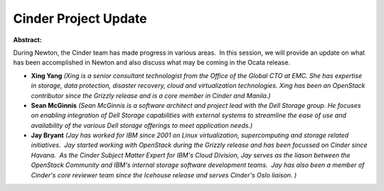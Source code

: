 Cinder Project Update
~~~~~~~~~~~~~~~~~~~~~

**Abstract:**

During Newton, the Cinder team has made progress in various areas.  In this session, we will provide an update on what has been accomplished in Newton and also discuss what may be coming in the Ocata release.


* **Xing Yang** *(Xing is a senior consultant technologist from the Office of the Global CTO at EMC. She has expertise in storage, data protection, disaster recovery, cloud and virtualization technologies. Xing has been an OpenStack contributor since the Grizzly release and is a core member in Cinder and Manila.)*

* **Sean McGinnis** *(Sean McGinnis is a software architect and project lead with the Dell Storage group. He focuses on enabling integration of Dell Storage capabilities with external systems to streamline the ease of use and availability of the various Dell storage offerings to meet application needs.)*

* **Jay Bryant** *(Jay has worked for IBM since 2001 on Linux virtualization, supercomputing and storage related initiatives.  Jay started working with OpenStack during the Grizzly release and has been focussed on Cinder since Havana.  As the Cinder Subject Matter Expert for IBM's Cloud Division, Jay serves as the liason between the OpenStack Community and IBM's internal storage software development teams.  Jay has also been a member of Cinder's core reviewer team since the Icehouse release and serves Cinder's Oslo liaison. )*
